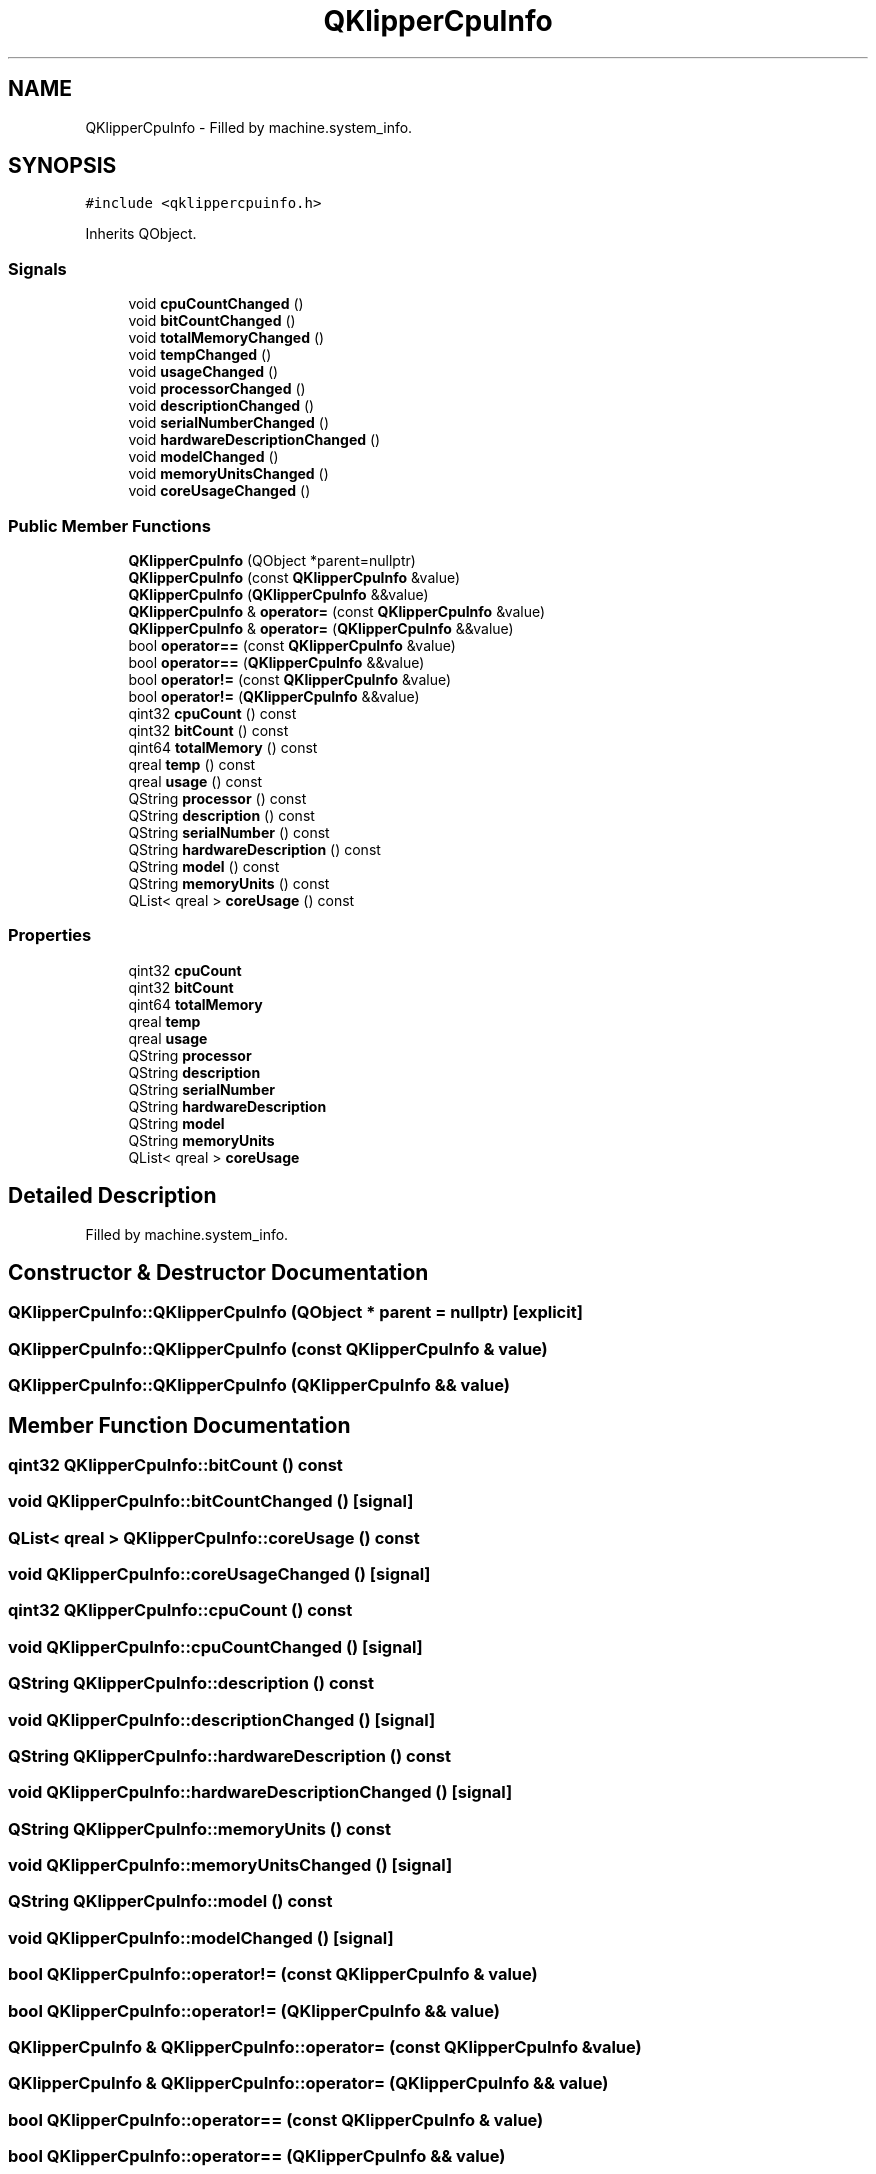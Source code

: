 .TH "QKlipperCpuInfo" 3 "Version 0.2" "QKlipper" \" -*- nroff -*-
.ad l
.nh
.SH NAME
QKlipperCpuInfo \- Filled by machine\&.system_info\&.  

.SH SYNOPSIS
.br
.PP
.PP
\fC#include <qklippercpuinfo\&.h>\fP
.PP
Inherits QObject\&.
.SS "Signals"

.in +1c
.ti -1c
.RI "void \fBcpuCountChanged\fP ()"
.br
.ti -1c
.RI "void \fBbitCountChanged\fP ()"
.br
.ti -1c
.RI "void \fBtotalMemoryChanged\fP ()"
.br
.ti -1c
.RI "void \fBtempChanged\fP ()"
.br
.ti -1c
.RI "void \fBusageChanged\fP ()"
.br
.ti -1c
.RI "void \fBprocessorChanged\fP ()"
.br
.ti -1c
.RI "void \fBdescriptionChanged\fP ()"
.br
.ti -1c
.RI "void \fBserialNumberChanged\fP ()"
.br
.ti -1c
.RI "void \fBhardwareDescriptionChanged\fP ()"
.br
.ti -1c
.RI "void \fBmodelChanged\fP ()"
.br
.ti -1c
.RI "void \fBmemoryUnitsChanged\fP ()"
.br
.ti -1c
.RI "void \fBcoreUsageChanged\fP ()"
.br
.in -1c
.SS "Public Member Functions"

.in +1c
.ti -1c
.RI "\fBQKlipperCpuInfo\fP (QObject *parent=nullptr)"
.br
.ti -1c
.RI "\fBQKlipperCpuInfo\fP (const \fBQKlipperCpuInfo\fP &value)"
.br
.ti -1c
.RI "\fBQKlipperCpuInfo\fP (\fBQKlipperCpuInfo\fP &&value)"
.br
.ti -1c
.RI "\fBQKlipperCpuInfo\fP & \fBoperator=\fP (const \fBQKlipperCpuInfo\fP &value)"
.br
.ti -1c
.RI "\fBQKlipperCpuInfo\fP & \fBoperator=\fP (\fBQKlipperCpuInfo\fP &&value)"
.br
.ti -1c
.RI "bool \fBoperator==\fP (const \fBQKlipperCpuInfo\fP &value)"
.br
.ti -1c
.RI "bool \fBoperator==\fP (\fBQKlipperCpuInfo\fP &&value)"
.br
.ti -1c
.RI "bool \fBoperator!=\fP (const \fBQKlipperCpuInfo\fP &value)"
.br
.ti -1c
.RI "bool \fBoperator!=\fP (\fBQKlipperCpuInfo\fP &&value)"
.br
.ti -1c
.RI "qint32 \fBcpuCount\fP () const"
.br
.ti -1c
.RI "qint32 \fBbitCount\fP () const"
.br
.ti -1c
.RI "qint64 \fBtotalMemory\fP () const"
.br
.ti -1c
.RI "qreal \fBtemp\fP () const"
.br
.ti -1c
.RI "qreal \fBusage\fP () const"
.br
.ti -1c
.RI "QString \fBprocessor\fP () const"
.br
.ti -1c
.RI "QString \fBdescription\fP () const"
.br
.ti -1c
.RI "QString \fBserialNumber\fP () const"
.br
.ti -1c
.RI "QString \fBhardwareDescription\fP () const"
.br
.ti -1c
.RI "QString \fBmodel\fP () const"
.br
.ti -1c
.RI "QString \fBmemoryUnits\fP () const"
.br
.ti -1c
.RI "QList< qreal > \fBcoreUsage\fP () const"
.br
.in -1c
.SS "Properties"

.in +1c
.ti -1c
.RI "qint32 \fBcpuCount\fP"
.br
.ti -1c
.RI "qint32 \fBbitCount\fP"
.br
.ti -1c
.RI "qint64 \fBtotalMemory\fP"
.br
.ti -1c
.RI "qreal \fBtemp\fP"
.br
.ti -1c
.RI "qreal \fBusage\fP"
.br
.ti -1c
.RI "QString \fBprocessor\fP"
.br
.ti -1c
.RI "QString \fBdescription\fP"
.br
.ti -1c
.RI "QString \fBserialNumber\fP"
.br
.ti -1c
.RI "QString \fBhardwareDescription\fP"
.br
.ti -1c
.RI "QString \fBmodel\fP"
.br
.ti -1c
.RI "QString \fBmemoryUnits\fP"
.br
.ti -1c
.RI "QList< qreal > \fBcoreUsage\fP"
.br
.in -1c
.SH "Detailed Description"
.PP 
Filled by machine\&.system_info\&. 
.SH "Constructor & Destructor Documentation"
.PP 
.SS "QKlipperCpuInfo::QKlipperCpuInfo (QObject * parent = \fCnullptr\fP)\fC [explicit]\fP"

.SS "QKlipperCpuInfo::QKlipperCpuInfo (const \fBQKlipperCpuInfo\fP & value)"

.SS "QKlipperCpuInfo::QKlipperCpuInfo (\fBQKlipperCpuInfo\fP && value)"

.SH "Member Function Documentation"
.PP 
.SS "qint32 QKlipperCpuInfo::bitCount () const"

.SS "void QKlipperCpuInfo::bitCountChanged ()\fC [signal]\fP"

.SS "QList< qreal > QKlipperCpuInfo::coreUsage () const"

.SS "void QKlipperCpuInfo::coreUsageChanged ()\fC [signal]\fP"

.SS "qint32 QKlipperCpuInfo::cpuCount () const"

.SS "void QKlipperCpuInfo::cpuCountChanged ()\fC [signal]\fP"

.SS "QString QKlipperCpuInfo::description () const"

.SS "void QKlipperCpuInfo::descriptionChanged ()\fC [signal]\fP"

.SS "QString QKlipperCpuInfo::hardwareDescription () const"

.SS "void QKlipperCpuInfo::hardwareDescriptionChanged ()\fC [signal]\fP"

.SS "QString QKlipperCpuInfo::memoryUnits () const"

.SS "void QKlipperCpuInfo::memoryUnitsChanged ()\fC [signal]\fP"

.SS "QString QKlipperCpuInfo::model () const"

.SS "void QKlipperCpuInfo::modelChanged ()\fC [signal]\fP"

.SS "bool QKlipperCpuInfo::operator!= (const \fBQKlipperCpuInfo\fP & value)"

.SS "bool QKlipperCpuInfo::operator!= (\fBQKlipperCpuInfo\fP && value)"

.SS "\fBQKlipperCpuInfo\fP & QKlipperCpuInfo::operator= (const \fBQKlipperCpuInfo\fP & value)"

.SS "\fBQKlipperCpuInfo\fP & QKlipperCpuInfo::operator= (\fBQKlipperCpuInfo\fP && value)"

.SS "bool QKlipperCpuInfo::operator== (const \fBQKlipperCpuInfo\fP & value)"

.SS "bool QKlipperCpuInfo::operator== (\fBQKlipperCpuInfo\fP && value)"

.SS "QString QKlipperCpuInfo::processor () const"

.SS "void QKlipperCpuInfo::processorChanged ()\fC [signal]\fP"

.SS "QString QKlipperCpuInfo::serialNumber () const"

.SS "void QKlipperCpuInfo::serialNumberChanged ()\fC [signal]\fP"

.SS "qreal QKlipperCpuInfo::temp () const"

.SS "void QKlipperCpuInfo::tempChanged ()\fC [signal]\fP"

.SS "qint64 QKlipperCpuInfo::totalMemory () const"

.SS "void QKlipperCpuInfo::totalMemoryChanged ()\fC [signal]\fP"

.SS "qreal QKlipperCpuInfo::usage () const"

.SS "void QKlipperCpuInfo::usageChanged ()\fC [signal]\fP"

.SH "Property Documentation"
.PP 
.SS "qint32 QKlipperCpuInfo::bitCount\fC [read]\fP, \fC [write]\fP"

.SS "QList<qreal> QKlipperCpuInfo::coreUsage\fC [read]\fP, \fC [write]\fP"

.SS "qint32 QKlipperCpuInfo::cpuCount\fC [read]\fP, \fC [write]\fP"

.SS "QString QKlipperCpuInfo::description\fC [read]\fP, \fC [write]\fP"

.SS "QString QKlipperCpuInfo::hardwareDescription\fC [read]\fP, \fC [write]\fP"

.SS "QString QKlipperCpuInfo::memoryUnits\fC [read]\fP, \fC [write]\fP"

.SS "QString QKlipperCpuInfo::model\fC [read]\fP, \fC [write]\fP"

.SS "QString QKlipperCpuInfo::processor\fC [read]\fP, \fC [write]\fP"

.SS "QString QKlipperCpuInfo::serialNumber\fC [read]\fP, \fC [write]\fP"

.SS "qreal QKlipperCpuInfo::temp\fC [read]\fP, \fC [write]\fP"

.SS "qint64 QKlipperCpuInfo::totalMemory\fC [read]\fP, \fC [write]\fP"

.SS "qreal QKlipperCpuInfo::usage\fC [read]\fP, \fC [write]\fP"


.SH "Author"
.PP 
Generated automatically by Doxygen for QKlipper from the source code\&.
